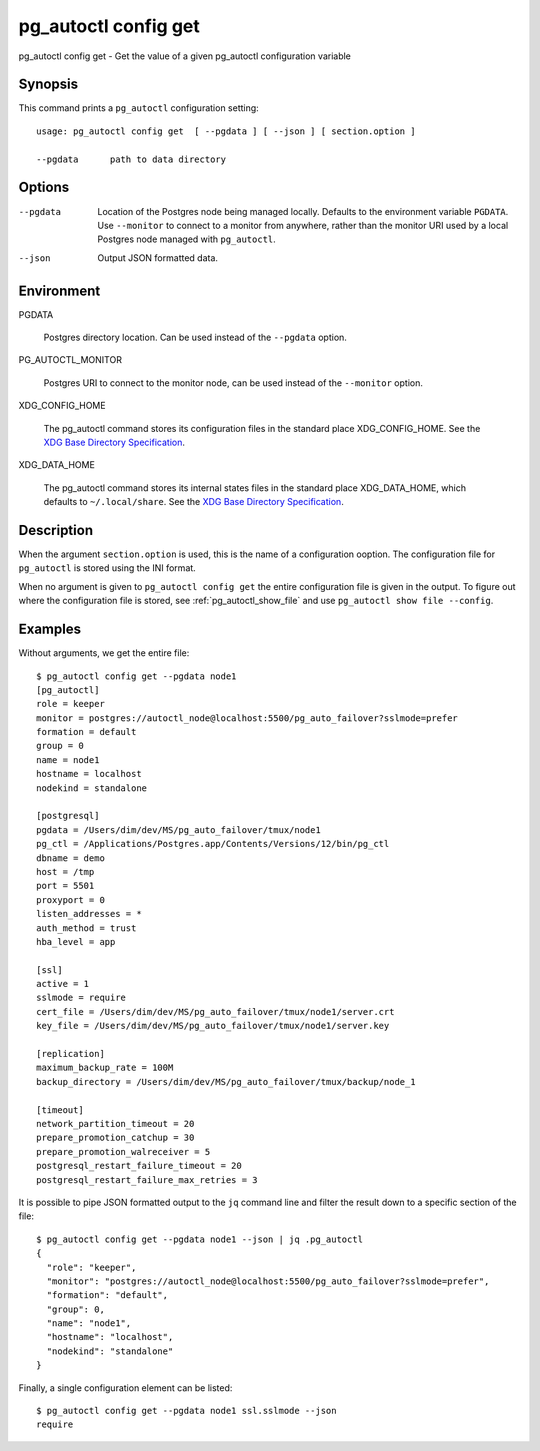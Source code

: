 .. _pg_autoctl_config_get:

pg_autoctl config get
=====================

pg_autoctl config get - Get the value of a given pg_autoctl configuration variable

Synopsis
--------

This command prints a ``pg_autoctl`` configuration setting::

  usage: pg_autoctl config get  [ --pgdata ] [ --json ] [ section.option ]

  --pgdata      path to data directory

Options
-------

--pgdata

  Location of the Postgres node being managed locally. Defaults to the
  environment variable ``PGDATA``. Use ``--monitor`` to connect to a monitor
  from anywhere, rather than the monitor URI used by a local Postgres node
  managed with ``pg_autoctl``.

--json

  Output JSON formatted data.

Environment
-----------

PGDATA

  Postgres directory location. Can be used instead of the ``--pgdata``
  option.

PG_AUTOCTL_MONITOR

  Postgres URI to connect to the monitor node, can be used instead of the
  ``--monitor`` option.

XDG_CONFIG_HOME

  The pg_autoctl command stores its configuration files in the standard
  place XDG_CONFIG_HOME. See the `XDG Base Directory Specification`__.

  __ https://specifications.freedesktop.org/basedir-spec/basedir-spec-latest.html
  
XDG_DATA_HOME

  The pg_autoctl command stores its internal states files in the standard
  place XDG_DATA_HOME, which defaults to ``~/.local/share``. See the `XDG
  Base Directory Specification`__.

  __ https://specifications.freedesktop.org/basedir-spec/basedir-spec-latest.html
  
Description
-----------

When the argument ``section.option`` is used, this is the name of a
configuration ooption. The configuration file for ``pg_autoctl`` is stored
using the INI format.

When no argument is given to ``pg_autoctl config get`` the entire
configuration file is given in the output. To figure out where the
configuration file is stored, see :ref:`pg_autoctl_show_file` and use
``pg_autoctl show file --config``.

Examples
--------

Without arguments, we get the entire file::

  $ pg_autoctl config get --pgdata node1
  [pg_autoctl]
  role = keeper
  monitor = postgres://autoctl_node@localhost:5500/pg_auto_failover?sslmode=prefer
  formation = default
  group = 0
  name = node1
  hostname = localhost
  nodekind = standalone

  [postgresql]
  pgdata = /Users/dim/dev/MS/pg_auto_failover/tmux/node1
  pg_ctl = /Applications/Postgres.app/Contents/Versions/12/bin/pg_ctl
  dbname = demo
  host = /tmp
  port = 5501
  proxyport = 0
  listen_addresses = *
  auth_method = trust
  hba_level = app

  [ssl]
  active = 1
  sslmode = require
  cert_file = /Users/dim/dev/MS/pg_auto_failover/tmux/node1/server.crt
  key_file = /Users/dim/dev/MS/pg_auto_failover/tmux/node1/server.key

  [replication]
  maximum_backup_rate = 100M
  backup_directory = /Users/dim/dev/MS/pg_auto_failover/tmux/backup/node_1

  [timeout]
  network_partition_timeout = 20
  prepare_promotion_catchup = 30
  prepare_promotion_walreceiver = 5
  postgresql_restart_failure_timeout = 20
  postgresql_restart_failure_max_retries = 3

It is possible to pipe JSON formatted output to the ``jq`` command line and
filter the result down to a specific section of the file::

  $ pg_autoctl config get --pgdata node1 --json | jq .pg_autoctl
  {
    "role": "keeper",
    "monitor": "postgres://autoctl_node@localhost:5500/pg_auto_failover?sslmode=prefer",
    "formation": "default",
    "group": 0,
    "name": "node1",
    "hostname": "localhost",
    "nodekind": "standalone"
  }

Finally, a single configuration element can be listed::

  $ pg_autoctl config get --pgdata node1 ssl.sslmode --json
  require
